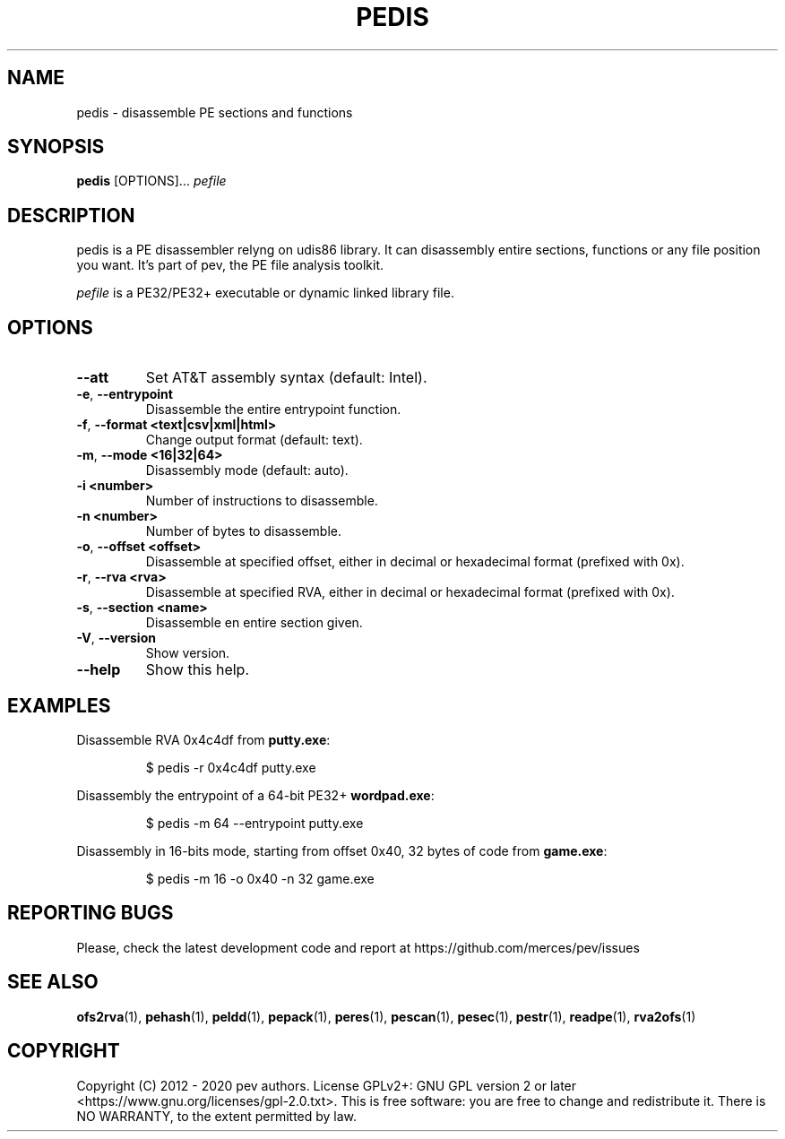 .TH PEDIS 1
.SH NAME
pedis - disassemble PE sections and functions

.SH SYNOPSIS
.B pedis
[OPTIONS]...
.IR pefile

.SH DESCRIPTION
pedis is a PE disassembler relyng on udis86 library. It can disassembly entire sections, functions or any file position you want.
It's part of pev, the PE file analysis toolkit.
.PP
\&\fIpefile\fR is a PE32/PE32+ executable or dynamic linked library file.

.SH OPTIONS
.TP
.BR \-\-att
Set AT&T assembly syntax (default: Intel).

.TP
.BR \-e ", " \-\-entrypoint
Disassemble the entire entrypoint function.

.TP
.BR \-f ", " \-\-format\ <text|csv|xml|html>
Change output format (default: text).

.TP
.BR \-m ", " \-\-mode\ <16|32|64>
Disassembly mode (default: auto).

.TP
.BR \-i\ <number>
Number of instructions to disassemble.

.TP
.BR \-n\ <number>
Number of bytes to disassemble.

.TP
.BR \-o ", " \-\-offset\ <offset>
Disassemble at specified offset, either in decimal or hexadecimal format (prefixed with 0x).

.TP
.BR \-r ", " \-\-rva\ <rva>
Disassemble at specified RVA, either in decimal or hexadecimal format (prefixed with 0x).

.TP
.BR \-s ", " \-\-section\ <name>
Disassemble en entire section given.

.TP
.BR \-V ", " \-\-version
Show version.

.TP
.BR \-\-help
Show this help.

.SH EXAMPLES
Disassemble RVA 0x4c4df from \fBputty.exe\fP:
.IP
$ pedis -r 0x4c4df putty.exe

.PP
Disassembly the entrypoint of a 64-bit PE32+ \fBwordpad.exe\fP:
.IP
$ pedis -m 64 --entrypoint putty.exe

.PP
Disassembly in 16-bits mode, starting from offset 0x40, 32 bytes of code from \fBgame.exe\fP:
.IP
$ pedis -m 16 -o 0x40 -n 32 game.exe

.SH REPORTING BUGS
Please, check the latest development code and report at https://github.com/merces/pev/issues

.SH SEE ALSO
\fBofs2rva\fP(1), \fBpehash\fP(1), \fBpeldd\fP(1), \fBpepack\fP(1), \fBperes\fP(1), \fBpescan\fP(1), \fBpesec\fP(1), \fBpestr\fP(1), \fBreadpe\fP(1), \fBrva2ofs\fP(1)

.SH COPYRIGHT
Copyright (C) 2012 - 2020 pev authors. License GPLv2+: GNU GPL version 2 or later <https://www.gnu.org/licenses/gpl-2.0.txt>.
This is free software: you are free to change and redistribute it. There is NO WARRANTY, to the extent permitted by law.
